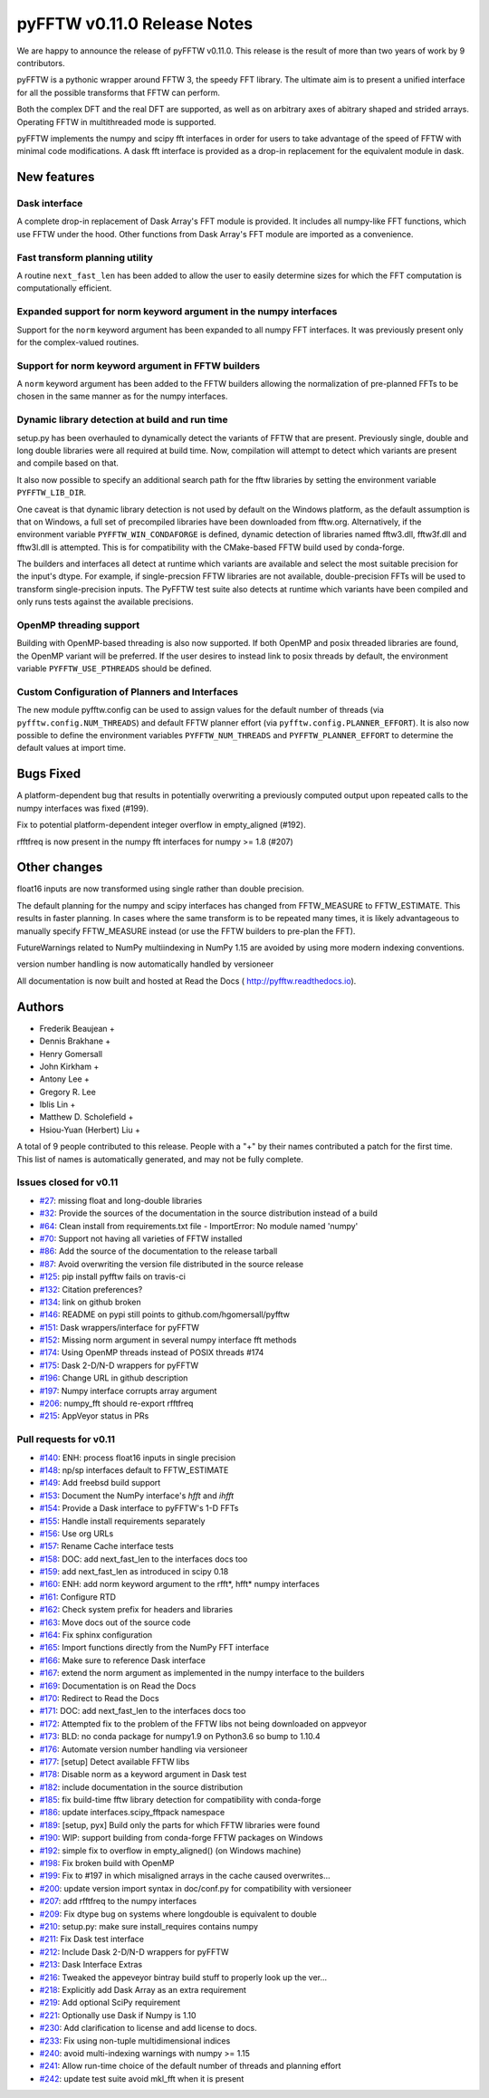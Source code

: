 ============================
pyFFTW v0.11.0 Release Notes
============================

We are happy to announce the release of pyFFTW v0.11.0. This release is the
result of more than two years of work by 9 contributors.

pyFFTW is a pythonic wrapper around FFTW 3, the speedy FFT library. The
ultimate aim is to present a unified interface for all the possible transforms
that FFTW can perform.

Both the complex DFT and the real DFT are supported, as well as on arbitrary
axes of abitrary shaped and strided arrays. Operating FFTW in multithreaded
mode is supported.

pyFFTW implements the numpy and scipy fft interfaces in order for users to take
advantage of the speed of FFTW with minimal code modifications. A dask fft
interface is provided as a drop-in replacement for the equivalent module in
dask.


New features
============

Dask interface
--------------
A complete drop-in replacement of Dask Array's FFT module is provided.
It includes all numpy-like FFT functions, which use FFTW under the hood.
Other functions from Dask Array's FFT module are imported as a convenience.

Fast transform planning utility
-------------------------------
A routine ``next_fast_len`` has been added to allow the user to easily
determine sizes for which the FFT computation is computationally efficient.

Expanded support for norm keyword argument in the numpy interfaces
------------------------------------------------------------------
Support for the ``norm`` keyword argument has been expanded to all numpy
FFT interfaces. It was previously present only for the complex-valued routines.

Support for norm keyword argument in FFTW builders
--------------------------------------------------
A ``norm`` keyword argument has been added to the FFTW builders allowing the
normalization of pre-planned FFTs to be chosen in the same manner as for the
numpy interfaces.

Dynamic library detection at build and run time
-----------------------------------------------
setup.py has been overhauled to dynamically detect the variants of FFTW that
are present. Previously single, double and long double libraries were
all required at build time. Now, compilation will attempt to detect which
variants are present and compile based on that.

It also now possible to specify an additional search path for the fftw
libraries by setting the environment variable ``PYFFTW_LIB_DIR``.

One caveat is that dynamic library detection is not used by default on the
Windows platform, as the default assumption is that on Windows, a full set of
precompiled libraries have been downloaded from fftw.org. Alternatively, if the
environment variable ``PYFFTW_WIN_CONDAFORGE`` is defined, dynamic detection of
libraries named fftw3.dll, fftw3f.dll and fftw3l.dll is attempted. This is for
compatibility with the CMake-based FFTW build used by conda-forge.

The builders and interfaces all detect at runtime which variants are available
and select the most suitable precision for the input's dtype. For example, if
single-precsion FFTW libraries are not available, double-precision FFTs will be
used to transform single-precision inputs. The PyFFTW test suite also detects
at runtime which variants have been compiled and only runs tests against the
available precisions.

OpenMP threading support
------------------------
Building with OpenMP-based threading is also now supported. If both OpenMP
and posix threaded libraries are found, the OpenMP variant will be preferred.
If the user desires to instead link to posix threads by default, the
environment variable ``PYFFTW_USE_PTHREADS`` should be defined.

Custom Configuration of Planners and Interfaces
-----------------------------------------------
The new module pyfftw.config can be used to assign values for the default
number of threads (via ``pyfftw.config.NUM_THREADS``) and default FFTW planner
effort (via ``pyfftw.config.PLANNER_EFFORT``). It is also now possible to
define the environment variables ``PYFFTW_NUM_THREADS`` and
``PYFFTW_PLANNER_EFFORT`` to determine the default values at import time.


Bugs Fixed
==========

A platform-dependent bug that results in potentially overwriting a previously
computed output upon repeated calls to the numpy interfaces was fixed (#199).

Fix to potential platform-dependent integer overflow in empty_aligned (#192).

rfftfreq is now present in the numpy fft interfaces for numpy >= 1.8 (#207)


Other changes
=============

float16 inputs are now transformed using single rather than double precision.

The default planning for the numpy and scipy interfaces has changed from
FFTW_MEASURE to FFTW_ESTIMATE.  This results in faster planning.  In cases
where the same transform is to be repeated many times, it is likely
advantageous to manually specify FFTW_MEASURE instead (or use the FFTW builders
to pre-plan the FFT).

FutureWarnings related to NumPy multiindexing in NumPy 1.15 are avoided by
using more modern indexing conventions.

version number handling is now automatically handled by versioneer

All documentation is now built and hosted at Read the Docs (
http://pyfftw.readthedocs.io).


Authors
=======

* Frederik Beaujean +
* Dennis Brakhane +
* Henry Gomersall
* John Kirkham +
* Antony Lee +
* Gregory R. Lee
* Iblis Lin +
* Matthew D. Scholefield +
* Hsiou-Yuan (Herbert) Liu +

A total of 9 people contributed to this release.
People with a "+" by their names contributed a patch for the first time.
This list of names is automatically generated, and may not be fully complete.

Issues closed for v0.11
------------------------
- `#27 <https://github.com/pyFFTW/pyFFTW/issues/27>`__: missing float and long-double libraries
- `#32 <https://github.com/pyFFTW/pyFFTW/issues/32>`__: Provide the sources of the documentation in the source distribution instead of a build
- `#64 <https://github.com/pyFFTW/pyFFTW/issues/64>`__: Clean install from requirements.txt file - ImportError: No module named 'numpy'
- `#70 <https://github.com/pyFFTW/pyFFTW/issues/70>`__: Support not having all varieties of FFTW installed
- `#86 <https://github.com/pyFFTW/pyFFTW/issues/86>`__: Add the source of the documentation to the release tarball
- `#87 <https://github.com/pyFFTW/pyFFTW/issues/87>`__: Avoid overwriting the version file distributed in the source release
- `#125 <https://github.com/pyFFTW/pyFFTW/issues/125>`__: pip install pyfftw fails on travis-ci
- `#132 <https://github.com/pyFFTW/pyFFTW/issues/132>`__: Citation preferences?
- `#134 <https://github.com/pyFFTW/pyFFTW/issues/134>`__: link on github broken
- `#146 <https://github.com/pyFFTW/pyFFTW/issues/146>`__: README on pypi still points to github.com/hgomersall/pyfftw
- `#151 <https://github.com/pyFFTW/pyFFTW/issues/151>`__: Dask wrappers/interface for pyFFTW
- `#152 <https://github.com/pyFFTW/pyFFTW/issues/152>`__: Missing norm argument in several numpy interface fft methods
- `#174 <https://github.com/pyFFTW/pyFFTW/issues/174>`__: Using OpenMP threads instead of POSIX threads #174
- `#175 <https://github.com/pyFFTW/pyFFTW/issues/175>`__: Dask 2-D/N-D wrappers for pyFFTW
- `#196 <https://github.com/pyFFTW/pyFFTW/issues/196>`__: Change URL in github description
- `#197 <https://github.com/pyFFTW/pyFFTW/issues/197>`__: Numpy interface corrupts array argument
- `#206 <https://github.com/pyFFTW/pyFFTW/issues/206>`__: numpy_fft should re-export rfftfreq
- `#215 <https://github.com/pyFFTW/pyFFTW/issues/215>`__: AppVeyor status in PRs

Pull requests for v0.11
------------------------
- `#140 <https://github.com/pyFFTW/pyFFTW/pull/140>`__: ENH: process float16 inputs in single precision
- `#148 <https://github.com/pyFFTW/pyFFTW/pull/148>`__: np/sp interfaces default to FFTW_ESTIMATE
- `#149 <https://github.com/pyFFTW/pyFFTW/pull/149>`__: Add freebsd build support
- `#153 <https://github.com/pyFFTW/pyFFTW/pull/153>`__: Document the NumPy interface's `hfft` and `ihfft`
- `#154 <https://github.com/pyFFTW/pyFFTW/pull/154>`__: Provide a Dask interface to pyFFTW's 1-D FFTs
- `#155 <https://github.com/pyFFTW/pyFFTW/pull/155>`__: Handle install requirements separately
- `#156 <https://github.com/pyFFTW/pyFFTW/pull/156>`__: Use org URLs
- `#157 <https://github.com/pyFFTW/pyFFTW/pull/157>`__: Rename Cache interface tests
- `#158 <https://github.com/pyFFTW/pyFFTW/pull/158>`__: DOC: add next_fast_len to the interfaces docs too
- `#159 <https://github.com/pyFFTW/pyFFTW/pull/159>`__: add next_fast_len as introduced in scipy 0.18
- `#160 <https://github.com/pyFFTW/pyFFTW/pull/160>`__: ENH: add norm keyword argument to the rfft*, hfft* numpy interfaces
- `#161 <https://github.com/pyFFTW/pyFFTW/pull/161>`__: Configure RTD
- `#162 <https://github.com/pyFFTW/pyFFTW/pull/162>`__: Check system prefix for headers and libraries
- `#163 <https://github.com/pyFFTW/pyFFTW/pull/163>`__: Move docs out of the source code
- `#164 <https://github.com/pyFFTW/pyFFTW/pull/164>`__: Fix sphinx configuration
- `#165 <https://github.com/pyFFTW/pyFFTW/pull/165>`__: Import functions directly from the NumPy FFT interface
- `#166 <https://github.com/pyFFTW/pyFFTW/pull/166>`__: Make sure to reference Dask interface
- `#167 <https://github.com/pyFFTW/pyFFTW/pull/167>`__: extend the norm argument as implemented in the numpy interface to the builders
- `#169 <https://github.com/pyFFTW/pyFFTW/pull/169>`__: Documentation is on Read the Docs
- `#170 <https://github.com/pyFFTW/pyFFTW/pull/170>`__: Redirect to Read the Docs
- `#171 <https://github.com/pyFFTW/pyFFTW/pull/171>`__: DOC: add next_fast_len to the interfaces docs too
- `#172 <https://github.com/pyFFTW/pyFFTW/pull/172>`__: Attempted fix to the problem of the FFTW libs not being downloaded on appveyor
- `#173 <https://github.com/pyFFTW/pyFFTW/pull/173>`__: BLD: no conda package for numpy1.9 on Python3.6 so bump to 1.10.4
- `#176 <https://github.com/pyFFTW/pyFFTW/pull/176>`__: Automate version number handling via versioneer
- `#177 <https://github.com/pyFFTW/pyFFTW/pull/177>`__: [setup] Detect available FFTW libs
- `#178 <https://github.com/pyFFTW/pyFFTW/pull/178>`__: Disable norm as a keyword argument in Dask test
- `#182 <https://github.com/pyFFTW/pyFFTW/pull/182>`__: include documentation in the source distribution
- `#185 <https://github.com/pyFFTW/pyFFTW/pull/185>`__: fix build-time fftw library detection for compatibility with conda-forge
- `#186 <https://github.com/pyFFTW/pyFFTW/pull/186>`__: update interfaces.scipy_fftpack namespace
- `#189 <https://github.com/pyFFTW/pyFFTW/pull/189>`__: [setup, pyx] Build only the parts for which FFTW libraries were found
- `#190 <https://github.com/pyFFTW/pyFFTW/pull/190>`__: WIP: support building from conda-forge FFTW packages on Windows
- `#192 <https://github.com/pyFFTW/pyFFTW/pull/192>`__: simple fix to overflow in empty_aligned() (on Windows machine)
- `#198 <https://github.com/pyFFTW/pyFFTW/pull/198>`__: Fix broken build with OpenMP
- `#199 <https://github.com/pyFFTW/pyFFTW/pull/199>`__: Fix to #197 in which misaligned arrays in the cache caused overwrites…
- `#200 <https://github.com/pyFFTW/pyFFTW/pull/200>`__: update version import syntax in doc/conf.py for compatibility with versioneer
- `#207 <https://github.com/pyFFTW/pyFFTW/pull/207>`__: add rfftfreq to the numpy interfaces
- `#209 <https://github.com/pyFFTW/pyFFTW/pull/209>`__: Fix dtype bug on systems where longdouble is equivalent to double
- `#210 <https://github.com/pyFFTW/pyFFTW/pull/210>`__: setup.py: make sure install_requires contains numpy
- `#211 <https://github.com/pyFFTW/pyFFTW/pull/211>`__: Fix Dask test interface
- `#212 <https://github.com/pyFFTW/pyFFTW/pull/212>`__: Include Dask 2-D/N-D wrappers for pyFFTW
- `#213 <https://github.com/pyFFTW/pyFFTW/pull/213>`__: Dask Interface Extras
- `#216 <https://github.com/pyFFTW/pyFFTW/pull/216>`__: Tweaked the appeveyor bintray build stuff to properly look up the ver...
- `#218 <https://github.com/pyFFTW/pyFFTW/pull/218>`__: Explicitly add Dask Array as an extra requirement
- `#219 <https://github.com/pyFFTW/pyFFTW/pull/219>`__: Add optional SciPy requirement
- `#221 <https://github.com/pyFFTW/pyFFTW/pull/221>`__: Optionally use Dask if Numpy is 1.10
- `#230 <https://github.com/pyFFTW/pyFFTW/pull/230>`__: Add clarification to license and add license to docs.
- `#233 <https://github.com/pyFFTW/pyFFTW/pull/233>`__: Fix using non-tuple multidimensional indices
- `#240 <https://github.com/pyFFTW/pyFFTW/pull/240>`__: avoid multi-indexing warnings with numpy >= 1.15
- `#241 <https://github.com/pyFFTW/pyFFTW/pull/241>`__: Allow run-time choice of the default number of threads and planning effort
- `#242 <https://github.com/pyFFTW/pyFFTW/pull/242>`__: update test suite avoid mkl_fft when it is present
